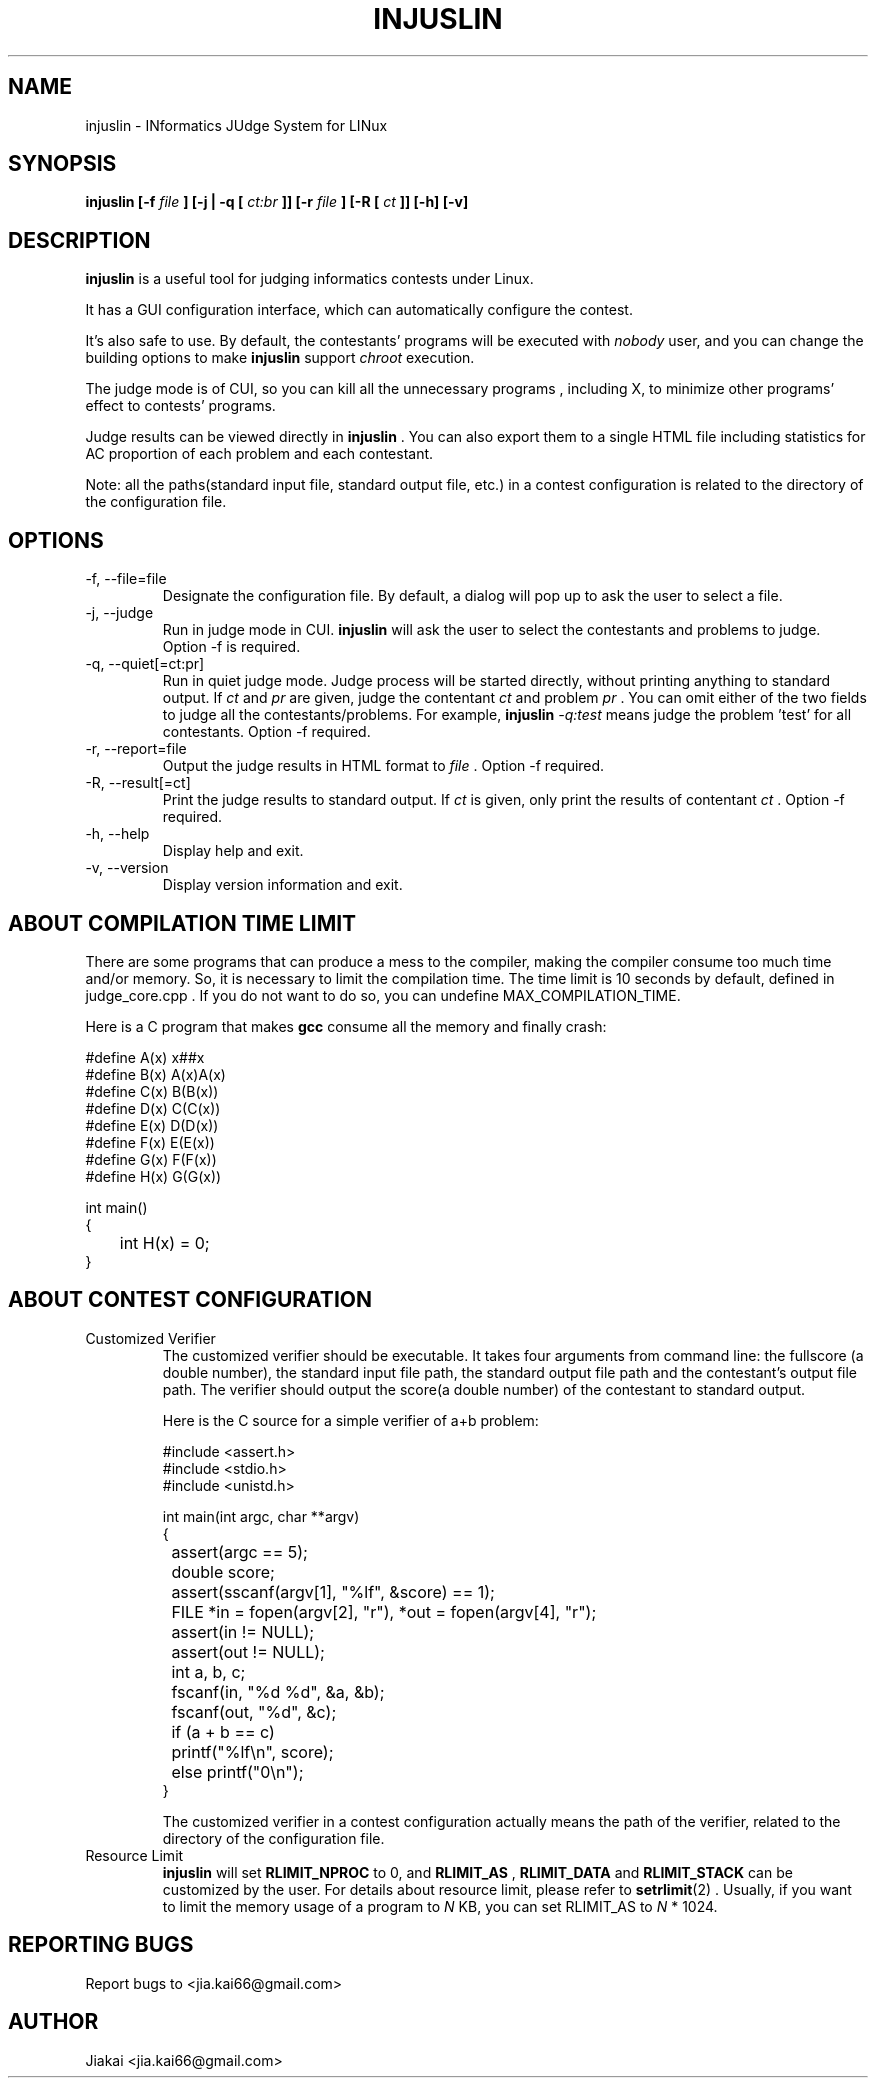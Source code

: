 .\" Copyright (C) (2008, 2009) (jiakai) <jia.kai66@gmail.com>
.\"
.\" This program is free software; you can redistribute it and/or 
.\" modify it under the terms of the GNU General Public License 
.\" as published by the Free Software Foundation; either 
.\" version 2 of the License, or any later version.
.\"
.\" This program is distributed in the hope that it will be useful,
.\" but WITHOUT ANY WARRANTY; without even the implied warranty of
.\" MERCHANTABILITY or FITNESS FOR A PARTICULAR PURPOSE.  See the
.\" GNU General Public License for more details.
.\"
.\" You should have received a copy of the GNU General Public License
.\" along with this program; if not, write to the Free Software
.\" Foundation, Inc., 675 Mass Ave, Cambridge, MA 02139, USA.
.\"
.\" Process this file with
.\" groff -man -Tascii injuslin.1
.\"
.TH INJUSLIN 1 "July 2011" "injuslin version 1.0-beta2" "Linux User's Manual"

.SH NAME
injuslin \- INformatics JUdge System for LINux

.SH SYNOPSIS
.B injuslin [\-f
.I file
.B ] [\-j | \-q [
.I ct:br
.B ]] [\-r 
.I file
.B ] [\-R [
.I ct
.B ]] [\-h] [\-v]

.SH DESCRIPTION
.B injuslin
is a useful tool for judging informatics contests under Linux.
.P
It has a GUI configuration interface, which can automatically
configure the contest. 
.P
It's also safe to use. By default, the contestants'
programs will be executed with
.I nobody
user, and you can change the building options to make
.B injuslin
support
.I chroot
execution.
.P
The judge mode is of CUI, so you can kill all the unnecessary programs
, including X, to minimize other programs' effect to contests' programs.
.P
Judge results can be viewed directly in
.B injuslin
\&. You can also export them to a single HTML file including
statistics for AC proportion of each problem and each contestant.
.P
Note: all the paths(standard input file, standard output file, etc.) in a contest configuration is related to the directory
of the configuration file.

.SH OPTIONS
.IP \-f,\ \-\-file=file
Designate the configuration file. 
By default, a dialog will pop up to 
ask the user to select a file.
.IP \-j,\ \-\-judge
Run in judge mode in CUI.
.B injuslin
will ask the user to select the contestants and problems to judge. Option \-f is required.
.IP \-q,\ \-\-quiet[=ct:pr]
Run in quiet judge mode. Judge process will be started directly, without printing anything to standard output.
If
.I ct
and
.I pr
are given, judge the contentant
.I ct
and problem
.I pr
\&. You can omit either of the two fields to judge all the contestants/problems.
For example,
.B injuslin
.I \-q:test
means judge the problem 'test' for all contestants. Option -f required.
.IP \-r,\ \-\-report=file
Output the judge results 
in HTML format to
.I file
\&. Option -f required.
.IP \-R,\ \-\-result[=ct]
Print the judge results to standard output.
If
.I ct
is given, only print the results of contentant
.I ct
\&. Option -f required.
.IP \-h,\ \-\-help
Display help and exit.
.IP \-v,\ \-\-version
Display version information and exit.

.SH ABOUT COMPILATION TIME LIMIT
There are some programs that can produce a mess to the compiler, making the compiler consume too much time and/or memory. 
So, it is necessary to limit the compilation time. The time limit is 10 seconds by default, defined in judge_core.cpp .
If you do not want to do so, you can undefine MAX_COMPILATION_TIME.
.sp
Here is a C program that makes 
.B gcc
consume all the memory and finally crash:
.sp
.nf
#define A(x) x##x
#define B(x) A(x)A(x)
#define C(x) B(B(x))
#define D(x) C(C(x))
#define E(x) D(D(x))
#define F(x) E(E(x))
#define G(x) F(F(x))
#define H(x) G(G(x))

int main()
{
	int H(x) = 0;
}
.fi

.SH ABOUT CONTEST CONFIGURATION
.IP Customized\ Verifier
The customized verifier should be executable. It takes four arguments from command line:
the fullscore (a double number), the standard input file path, the standard output file path and the contestant's output file path.
The verifier should output the score(a double number) of the contestant to standard output.
.sp
Here is the C source for a simple verifier of a+b problem:
.nf

#include <assert.h>
#include <stdio.h>
#include <unistd.h>

int main(int argc, char **argv)
{
	assert(argc == 5);
	double score;
	assert(sscanf(argv[1], "%lf", &score) == 1);
	FILE *in = fopen(argv[2], "r"), *out = fopen(argv[4], "r");
	assert(in != NULL);
	assert(out != NULL);

	int a, b, c;
	fscanf(in, "%d %d", &a, &b);
	fscanf(out, "%d", &c);
	if (a + b == c)
		printf("%lf\\n", score);
	else printf("0\\n");
}
.fi

The customized verifier in a contest configuration actually means the path of the verifier, related to the directory
of the configuration file.

.IP Resource\ Limit
.B injuslin
will set
.B RLIMIT_NPROC
to 0, and
.B RLIMIT_AS
,
.B RLIMIT_DATA
and
.B RLIMIT_STACK
can be customized by the user. For details about resource limit, please 
refer to
.BR setrlimit (2)
\&. Usually, if you want to limit the memory usage of a program to 
.I N
KB,
you can set RLIMIT_AS to
.I N
* 1024.

.SH REPORTING BUGS
Report bugs to <jia.kai66@gmail.com>

.SH AUTHOR
Jiakai <jia.kai66@gmail.com>

